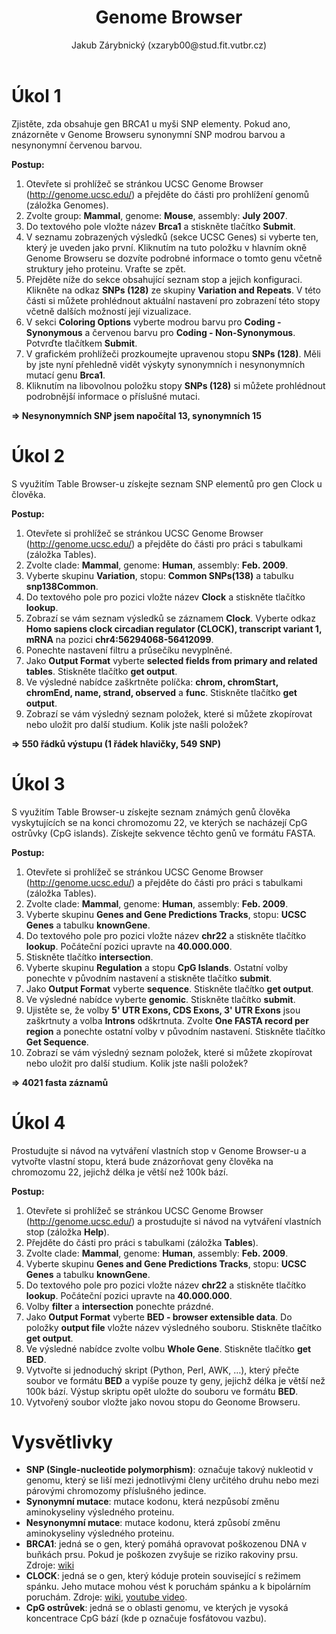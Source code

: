 #+TITLE: Genome Browser
#+AUTHOR: Jakub Zárybnický (xzaryb00@stud.fit.vutbr.cz)
#+LANGUAGE: czech
#+LATEX_HEADER: \usepackage{minted}
#+OPTIONS: toc:nil

* Úkol 1
Zjistěte, zda obsahuje gen BRCA1 u myši SNP elementy. Pokud ano, znázorněte v
Genome Browseru synonymní SNP modrou barvou a nesynonymní červenou
barvou.

*Postup:*
1. Otevřete si prohlížeč se stránkou UCSC Genome Browser
   ([[http://genome.ucsc.edu/]]) a přejděte do části pro prohlížení genomů (záložka
   Genomes).
2. Zvolte group: *Mammal*, genome: *Mouse*, assembly: *July 2007*.
3. Do textového pole vložte název *Brca1* a stiskněte tlačítko *Submit*.
4. V seznamu zobrazených výsledků (sekce UCSC Genes) si vyberte ten, který je
   uveden jako první. Kliknutím na tuto položku v hlavním okně Genome Browseru
   se dozvíte podrobné informace o tomto genu včetně struktury jeho
   proteinu. Vraťte se zpět.
5. Přejděte níže do sekce obsahující seznam stop a jejich konfiguraci.  Klikněte
   na odkaz *SNPs (128)* ze skupiny *Variation and Repeats*. V této části si můžete
   prohlédnout aktuální nastavení pro zobrazení této stopy včetně dalších
   možností její vizualizace.
6. V sekci *Coloring Options* vyberte modrou barvu pro *Coding - Synonymous* a
   červenou barvu pro *Coding - Non-Synonymous*. Potvrďte tlačítkem *Submit*.
7. V grafickém prohlížeči prozkoumejte upravenou stopu *SNPs (128)*.  Měli by jste
   nyní přehledně vidět výskyty synonymních i nesynonymních mutací genu *Brca1*.
8. Kliknutím na libovolnou položku stopy *SNPs (128)* si můžete prohlédnout
   podrobnější informace o příslušné mutaci.

*=> Nesynonymních SNP jsem napočítal 13, synonymních 15*

* Úkol 2
S využitím Table Browser-u získejte seznam SNP elementů pro gen Clock u člověka.

*Postup:*
1. Otevřete si prohlížeč se stránkou UCSC Genome Browser
   ([[http://genome.ucsc.edu/]]) a přejděte do části pro práci s tabulkami (záložka
   Tables).
2. Zvolte clade: *Mammal*, genome: *Human*, assembly: *Feb. 2009*.
3. Vyberte skupinu *Variation*, stopu: *Common SNPs(138)* a tabulku *snp138Common*.
4. Do textového pole pro pozici vložte název *Clock* a stiskněte tlačítko *lookup*.
5. Zobrazí se vám seznam výsledků se záznamem *Clock*. Vyberte odkaz *Homo sapiens
   clock circadian regulator (CLOCK), transcript variant 1, mRNA* na pozici
   *chr4:56294068-56412099*.
6. Ponechte nastavení filtru a průsečíku nevyplněné.
7. Jako *Output Format* vyberte *selected fields from primary and related
   tables*. Stiskněte tlačítko *get output*.
8. Ve výsledné nabídce zaškrtněte políčka: *chrom, chromStart, chromEnd, name,
   strand, observed* a *func*. Stiskněte tlačítko *get output*.
9. Zobrazí se vám výsledný seznam položek, které si můžete zkopírovat nebo
   uložit pro další studium. Kolik jste našli položek?

*=> 550 řádků výstupu (1 řádek hlavičky, 549 SNP)*

* Úkol 3
S využitím Table Browser-u získejte seznam známých genů člověka vyskytujících se
na konci chromozomu 22, ve kterých se nacházejí CpG ostrůvky (CpG
islands). Získejte sekvence těchto genů ve formátu FASTA.

*Postup:*

1.  Otevřete si prohlížeč se stránkou UCSC Genome Browser
   ([[http://genome.ucsc.edu/]]) a přejděte do části pro práci s tabulkami (záložka
   Tables).
2.  Zvolte clade: *Mammal*, genome: *Human*, assembly: *Feb. 2009*.
3.  Vyberte skupinu *Genes and Gene Predictions Tracks*, stopu: *UCSC Genes* a
   tabulku *knownGene*.
4.  Do textového pole pro pozici vložte název *chr22* a stiskněte tlačítko
   *lookup*. Počáteční pozici upravte na *40.000.000*.
5.  Stiskněte tlačítko *intersection*.
6.  Vyberte skupinu *Regulation* a stopu *CpG Islands*. Ostatní volby ponechte v
   původním nastavení a stiskněte tlačítko *submit*.
7.  Jako *Output Format* vyberte *sequence*. Stiskněte tlačítko *get output*.
8.  Ve výsledné nabídce vyberte *genomic*. Stiskněte tlačítko *submit*.
9.  Ujistěte se, že volby *5' UTR Exons, CDS Exons, 3' UTR Exons* jsou zaškrtnuty
   a volba *Introns* odškrtnuta. Zvolte *One FASTA record per region* a ponechte
   ostatní volby v původním nastavení. Stiskněte tlačítko *Get Sequence*.
10. Zobrazí se vám výsledný seznam položek, které si můžete zkopírovat nebo
    uložit pro další studium. Kolik jste našli položek?

*=> 4021 fasta záznamů*

* Úkol 4
Prostudujte si návod na vytváření vlastních stop v Genome Browser-u a vytvořte
vlastní stopu, která bude znázorňovat geny člověka na chromozomu 22, jejichž
délka je větší než 100k bází.

*Postup:*
1.  Otevřete si prohlížeč se stránkou UCSC Genome Browser
   ([[http://genome.ucsc.edu/]]) a prostudujte si návod na vytváření vlastních stop
   (záložka *Help*).
2.  Přejděte do části pro práci s tabulkami (záložka *Tables*).
3.  Zvolte clade: *Mammal*, genome: *Human*, assembly: *Feb. 2009*.
4.  Vyberte skupinu *Genes and Gene Predictions Tracks*, stopu: *UCSC Genes* a
   tabulku *knownGene*.
5.  Do textového pole pro pozici vložte název *chr22* a stiskněte tlačítko
   *lookup*. Počáteční pozici upravte na *40.000.000*.
6.  Volby *filter* a *intersection* ponechte prázdné.
7.  Jako *Output Format* vyberte *BED - browser extensible data*. Do položky *output
   file* vložte název výsledného souboru. Stiskněte tlačítko *get output*.
8.  Ve výsledné nabídce zvolte volbu *Whole Gene*. Stiskněte tlačítko *get BED*.
9.  Vytvořte si jednoduchý skript (Python, Perl, AWK, ...), který přečte soubor
   ve formátu *BED* a vypíše pouze ty geny, jejichž délka je větší než 100k
   bází. Výstup skriptu opět uložte do souboru ve formátu *BED*.
10. Vytvořený soubor vložte jako novou stopu do Geonome Browseru.

#+attr_latex: :width 1.2\linewidth
[[./bif-3-custom.png]]

* Vysvětlivky
- *SNP (Single-nucleotide polymorphism)*: označuje takový nukleotid v genomu,
  který se liší mezi jednotlivými členy určitého druhu nebo mezi párovými
  chromozomy příslušného jedince.
- *Synonymní mutace*: mutace kodonu, která nezpůsobí změnu aminokyseliny
  výsledného proteinu.
- *Nesynonymní mutace*: mutace kodonu, která způsobí změnu aminokyseliny
  výsledného proteinu.
- *BRCA1*: jedná se o gen, který pomáhá opravovat poškozenou DNA v buňkách
  prsu. Pokud je poškozen zvyšuje se riziko rakoviny prsu.  Zdroje: [[http://en.wikipedia.org/wiki/BRCA1][wiki]]
- *CLOCK*: jedná se o gen, který kóduje protein související s režimem spánku. Jeho
  mutace mohou vést k poruchám spánku a k bipolárním poruchám. Zdroje: [[http://en.wikipedia.org/wiki/CLOCK][wiki]],
  [[http://www.youtube.com/watch?v=XzcdZ-MAyus][youtube video]].
- *CpG ostrůvek*: jedná se o oblasti genomu, ve kterých je vysoká koncentrace CpG
  bází (kde p označuje fosfátovou vazbu).


